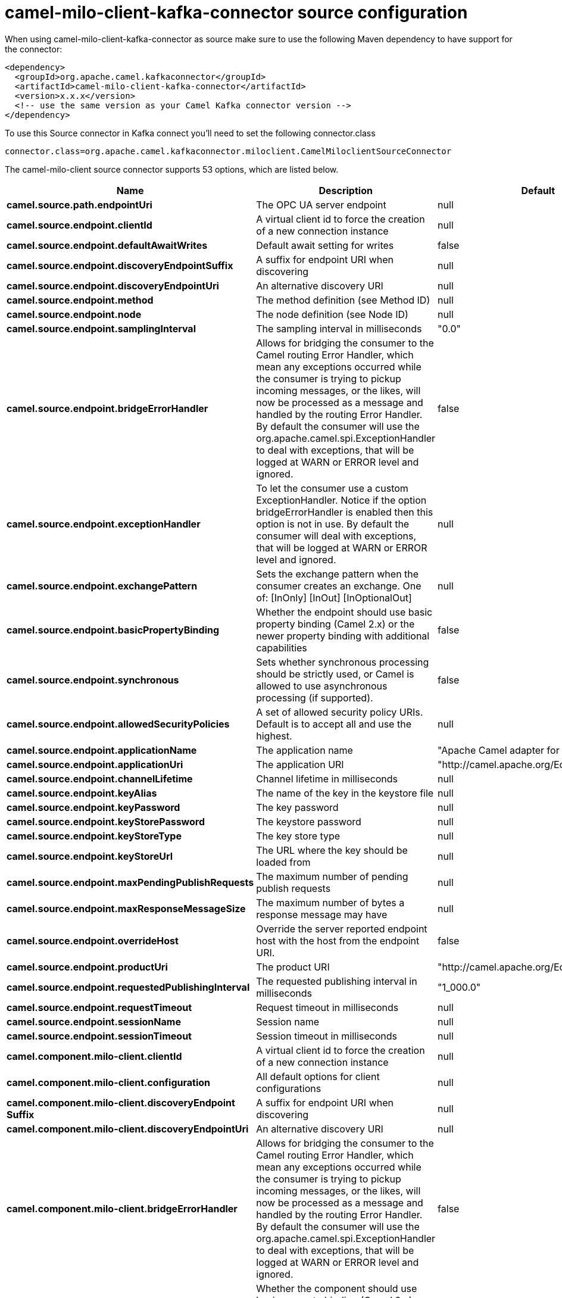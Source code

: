 // kafka-connector options: START
[[camel-milo-client-kafka-connector-source]]
= camel-milo-client-kafka-connector source configuration

When using camel-milo-client-kafka-connector as source make sure to use the following Maven dependency to have support for the connector:

[source,xml]
----
<dependency>
  <groupId>org.apache.camel.kafkaconnector</groupId>
  <artifactId>camel-milo-client-kafka-connector</artifactId>
  <version>x.x.x</version>
  <!-- use the same version as your Camel Kafka connector version -->
</dependency>
----

To use this Source connector in Kafka connect you'll need to set the following connector.class

[source,java]
----
connector.class=org.apache.camel.kafkaconnector.miloclient.CamelMiloclientSourceConnector
----


The camel-milo-client source connector supports 53 options, which are listed below.



[width="100%",cols="2,5,^1,2",options="header"]
|===
| Name | Description | Default | Priority
| *camel.source.path.endpointUri* | The OPC UA server endpoint | null | HIGH
| *camel.source.endpoint.clientId* | A virtual client id to force the creation of a new connection instance | null | MEDIUM
| *camel.source.endpoint.defaultAwaitWrites* | Default await setting for writes | false | MEDIUM
| *camel.source.endpoint.discoveryEndpointSuffix* | A suffix for endpoint URI when discovering | null | MEDIUM
| *camel.source.endpoint.discoveryEndpointUri* | An alternative discovery URI | null | MEDIUM
| *camel.source.endpoint.method* | The method definition (see Method ID) | null | MEDIUM
| *camel.source.endpoint.node* | The node definition (see Node ID) | null | MEDIUM
| *camel.source.endpoint.samplingInterval* | The sampling interval in milliseconds | "0.0" | MEDIUM
| *camel.source.endpoint.bridgeErrorHandler* | Allows for bridging the consumer to the Camel routing Error Handler, which mean any exceptions occurred while the consumer is trying to pickup incoming messages, or the likes, will now be processed as a message and handled by the routing Error Handler. By default the consumer will use the org.apache.camel.spi.ExceptionHandler to deal with exceptions, that will be logged at WARN or ERROR level and ignored. | false | MEDIUM
| *camel.source.endpoint.exceptionHandler* | To let the consumer use a custom ExceptionHandler. Notice if the option bridgeErrorHandler is enabled then this option is not in use. By default the consumer will deal with exceptions, that will be logged at WARN or ERROR level and ignored. | null | MEDIUM
| *camel.source.endpoint.exchangePattern* | Sets the exchange pattern when the consumer creates an exchange. One of: [InOnly] [InOut] [InOptionalOut] | null | MEDIUM
| *camel.source.endpoint.basicPropertyBinding* | Whether the endpoint should use basic property binding (Camel 2.x) or the newer property binding with additional capabilities | false | MEDIUM
| *camel.source.endpoint.synchronous* | Sets whether synchronous processing should be strictly used, or Camel is allowed to use asynchronous processing (if supported). | false | MEDIUM
| *camel.source.endpoint.allowedSecurityPolicies* | A set of allowed security policy URIs. Default is to accept all and use the highest. | null | MEDIUM
| *camel.source.endpoint.applicationName* | The application name | "Apache Camel adapter for Eclipse Milo" | MEDIUM
| *camel.source.endpoint.applicationUri* | The application URI | "http://camel.apache.org/EclipseMilo/Client" | MEDIUM
| *camel.source.endpoint.channelLifetime* | Channel lifetime in milliseconds | null | MEDIUM
| *camel.source.endpoint.keyAlias* | The name of the key in the keystore file | null | MEDIUM
| *camel.source.endpoint.keyPassword* | The key password | null | MEDIUM
| *camel.source.endpoint.keyStorePassword* | The keystore password | null | MEDIUM
| *camel.source.endpoint.keyStoreType* | The key store type | null | MEDIUM
| *camel.source.endpoint.keyStoreUrl* | The URL where the key should be loaded from | null | MEDIUM
| *camel.source.endpoint.maxPendingPublishRequests* | The maximum number of pending publish requests | null | MEDIUM
| *camel.source.endpoint.maxResponseMessageSize* | The maximum number of bytes a response message may have | null | MEDIUM
| *camel.source.endpoint.overrideHost* | Override the server reported endpoint host with the host from the endpoint URI. | false | MEDIUM
| *camel.source.endpoint.productUri* | The product URI | "http://camel.apache.org/EclipseMilo" | MEDIUM
| *camel.source.endpoint.requestedPublishingInterval* | The requested publishing interval in milliseconds | "1_000.0" | MEDIUM
| *camel.source.endpoint.requestTimeout* | Request timeout in milliseconds | null | MEDIUM
| *camel.source.endpoint.sessionName* | Session name | null | MEDIUM
| *camel.source.endpoint.sessionTimeout* | Session timeout in milliseconds | null | MEDIUM
| *camel.component.milo-client.clientId* | A virtual client id to force the creation of a new connection instance | null | MEDIUM
| *camel.component.milo-client.configuration* | All default options for client configurations | null | MEDIUM
| *camel.component.milo-client.discoveryEndpoint Suffix* | A suffix for endpoint URI when discovering | null | MEDIUM
| *camel.component.milo-client.discoveryEndpointUri* | An alternative discovery URI | null | MEDIUM
| *camel.component.milo-client.bridgeErrorHandler* | Allows for bridging the consumer to the Camel routing Error Handler, which mean any exceptions occurred while the consumer is trying to pickup incoming messages, or the likes, will now be processed as a message and handled by the routing Error Handler. By default the consumer will use the org.apache.camel.spi.ExceptionHandler to deal with exceptions, that will be logged at WARN or ERROR level and ignored. | false | MEDIUM
| *camel.component.milo-client.basicPropertyBinding* | Whether the component should use basic property binding (Camel 2.x) or the newer property binding with additional capabilities | false | MEDIUM
| *camel.component.milo-client.allowedSecurity Policies* | A set of allowed security policy URIs. Default is to accept all and use the highest. | null | MEDIUM
| *camel.component.milo-client.applicationName* | The application name | "Apache Camel adapter for Eclipse Milo" | MEDIUM
| *camel.component.milo-client.applicationUri* | The application URI | "http://camel.apache.org/EclipseMilo/Client" | MEDIUM
| *camel.component.milo-client.channelLifetime* | Channel lifetime in milliseconds | null | MEDIUM
| *camel.component.milo-client.keyAlias* | The name of the key in the keystore file | null | MEDIUM
| *camel.component.milo-client.keyPassword* | The key password | null | MEDIUM
| *camel.component.milo-client.keyStorePassword* | The keystore password | null | MEDIUM
| *camel.component.milo-client.keyStoreType* | The key store type | null | MEDIUM
| *camel.component.milo-client.keyStoreUrl* | The URL where the key should be loaded from | null | MEDIUM
| *camel.component.milo-client.maxPendingPublish Requests* | The maximum number of pending publish requests | null | MEDIUM
| *camel.component.milo-client.maxResponseMessageSize* | The maximum number of bytes a response message may have | null | MEDIUM
| *camel.component.milo-client.overrideHost* | Override the server reported endpoint host with the host from the endpoint URI. | false | MEDIUM
| *camel.component.milo-client.productUri* | The product URI | "http://camel.apache.org/EclipseMilo" | MEDIUM
| *camel.component.milo-client.requestedPublishing Interval* | The requested publishing interval in milliseconds | "1_000.0" | MEDIUM
| *camel.component.milo-client.requestTimeout* | Request timeout in milliseconds | null | MEDIUM
| *camel.component.milo-client.sessionName* | Session name | null | MEDIUM
| *camel.component.milo-client.sessionTimeout* | Session timeout in milliseconds | null | MEDIUM
|===
// kafka-connector options: END
